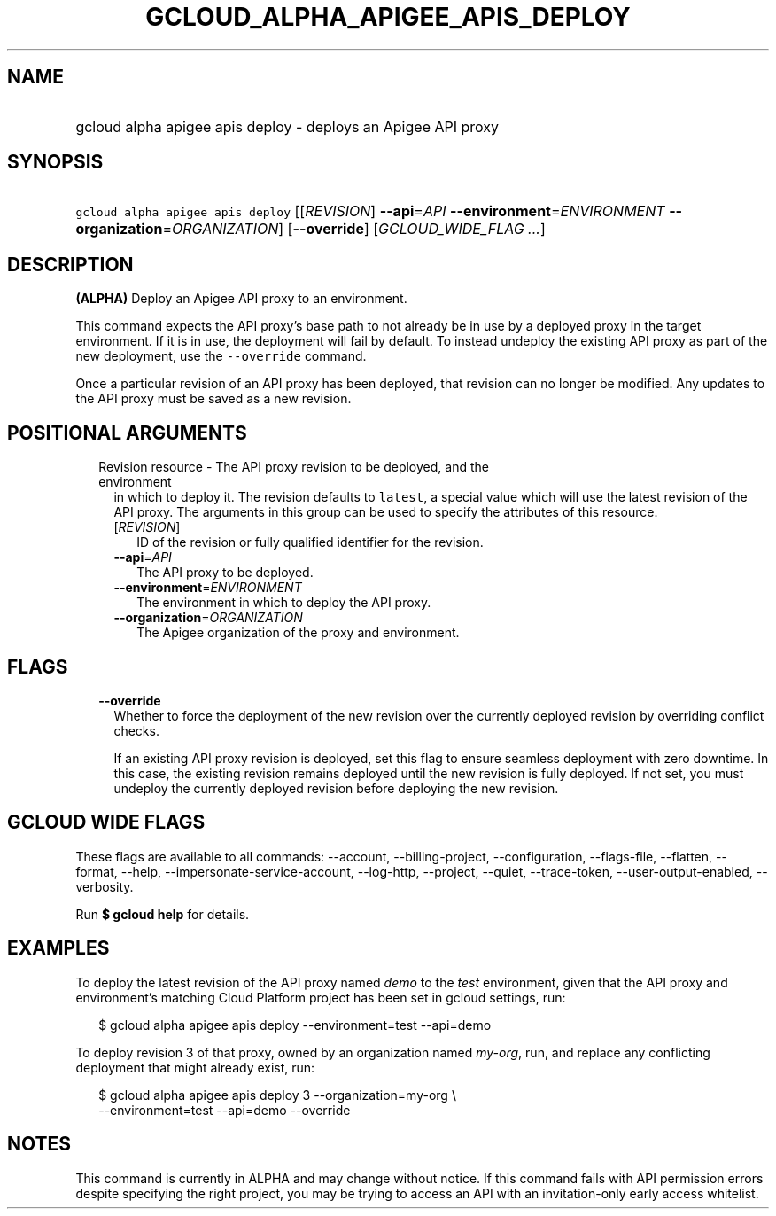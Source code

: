 
.TH "GCLOUD_ALPHA_APIGEE_APIS_DEPLOY" 1



.SH "NAME"
.HP
gcloud alpha apigee apis deploy \- deploys an Apigee API proxy



.SH "SYNOPSIS"
.HP
\f5gcloud alpha apigee apis deploy\fR [[\fIREVISION\fR]\ \fB\-\-api\fR=\fIAPI\fR\ \fB\-\-environment\fR=\fIENVIRONMENT\fR\ \fB\-\-organization\fR=\fIORGANIZATION\fR] [\fB\-\-override\fR] [\fIGCLOUD_WIDE_FLAG\ ...\fR]



.SH "DESCRIPTION"

\fB(ALPHA)\fR Deploy an Apigee API proxy to an environment.

This command expects the API proxy's base path to not already be in use by a
deployed proxy in the target environment. If it is in use, the deployment will
fail by default. To instead undeploy the existing API proxy as part of the new
deployment, use the \f5\-\-override\fR command.

Once a particular revision of an API proxy has been deployed, that revision can
no longer be modified. Any updates to the API proxy must be saved as a new
revision.



.SH "POSITIONAL ARGUMENTS"

.RS 2m
.TP 2m

Revision resource \- The API proxy revision to be deployed, and the environment
in which to deploy it. The revision defaults to \f5latest\fR, a special value
which will use the latest revision of the API proxy. The arguments in this group
can be used to specify the attributes of this resource.

.RS 2m
.TP 2m
[\fIREVISION\fR]
ID of the revision or fully qualified identifier for the revision.

.TP 2m
\fB\-\-api\fR=\fIAPI\fR
The API proxy to be deployed.

.TP 2m
\fB\-\-environment\fR=\fIENVIRONMENT\fR
The environment in which to deploy the API proxy.

.TP 2m
\fB\-\-organization\fR=\fIORGANIZATION\fR
The Apigee organization of the proxy and environment.


.RE
.RE
.sp

.SH "FLAGS"

.RS 2m
.TP 2m
\fB\-\-override\fR
Whether to force the deployment of the new revision over the currently deployed
revision by overriding conflict checks.

If an existing API proxy revision is deployed, set this flag to ensure seamless
deployment with zero downtime. In this case, the existing revision remains
deployed until the new revision is fully deployed. If not set, you must undeploy
the currently deployed revision before deploying the new revision.


.RE
.sp

.SH "GCLOUD WIDE FLAGS"

These flags are available to all commands: \-\-account, \-\-billing\-project,
\-\-configuration, \-\-flags\-file, \-\-flatten, \-\-format, \-\-help,
\-\-impersonate\-service\-account, \-\-log\-http, \-\-project, \-\-quiet,
\-\-trace\-token, \-\-user\-output\-enabled, \-\-verbosity.

Run \fB$ gcloud help\fR for details.



.SH "EXAMPLES"

To deploy the latest revision of the API proxy named \f5\fIdemo\fR\fR to the
\f5\fItest\fR\fR environment, given that the API proxy and environment's
matching Cloud Platform project has been set in gcloud settings, run:

.RS 2m
$ gcloud alpha apigee apis deploy \-\-environment=test \-\-api=demo
.RE

To deploy revision 3 of that proxy, owned by an organization named
\f5\fImy\-org\fR\fR, run, and replace any conflicting deployment that might
already exist, run:

.RS 2m
$ gcloud alpha apigee apis deploy 3 \-\-organization=my\-org \e
    \-\-environment=test \-\-api=demo \-\-override
.RE



.SH "NOTES"

This command is currently in ALPHA and may change without notice. If this
command fails with API permission errors despite specifying the right project,
you may be trying to access an API with an invitation\-only early access
whitelist.


